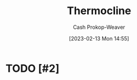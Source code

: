 :PROPERTIES:
:ID:       aff17b81-0252-4f61-8195-3a83d8e5e0c3
:LAST_MODIFIED: [2023-09-05 Tue 20:17]
:ROAM_REFS: [cite:@Thermocline2023]
:END:
#+title: Thermocline
#+hugo_custom_front_matter: :slug "aff17b81-0252-4f61-8195-3a83d8e5e0c3"
#+author: Cash Prokop-Weaver
#+date: [2023-02-13 Mon 14:55]
#+filetags: :hastodo:concept:
* TODO [#2]
* TODO [#2] Flashcards :noexport:
#+print_bibliography: